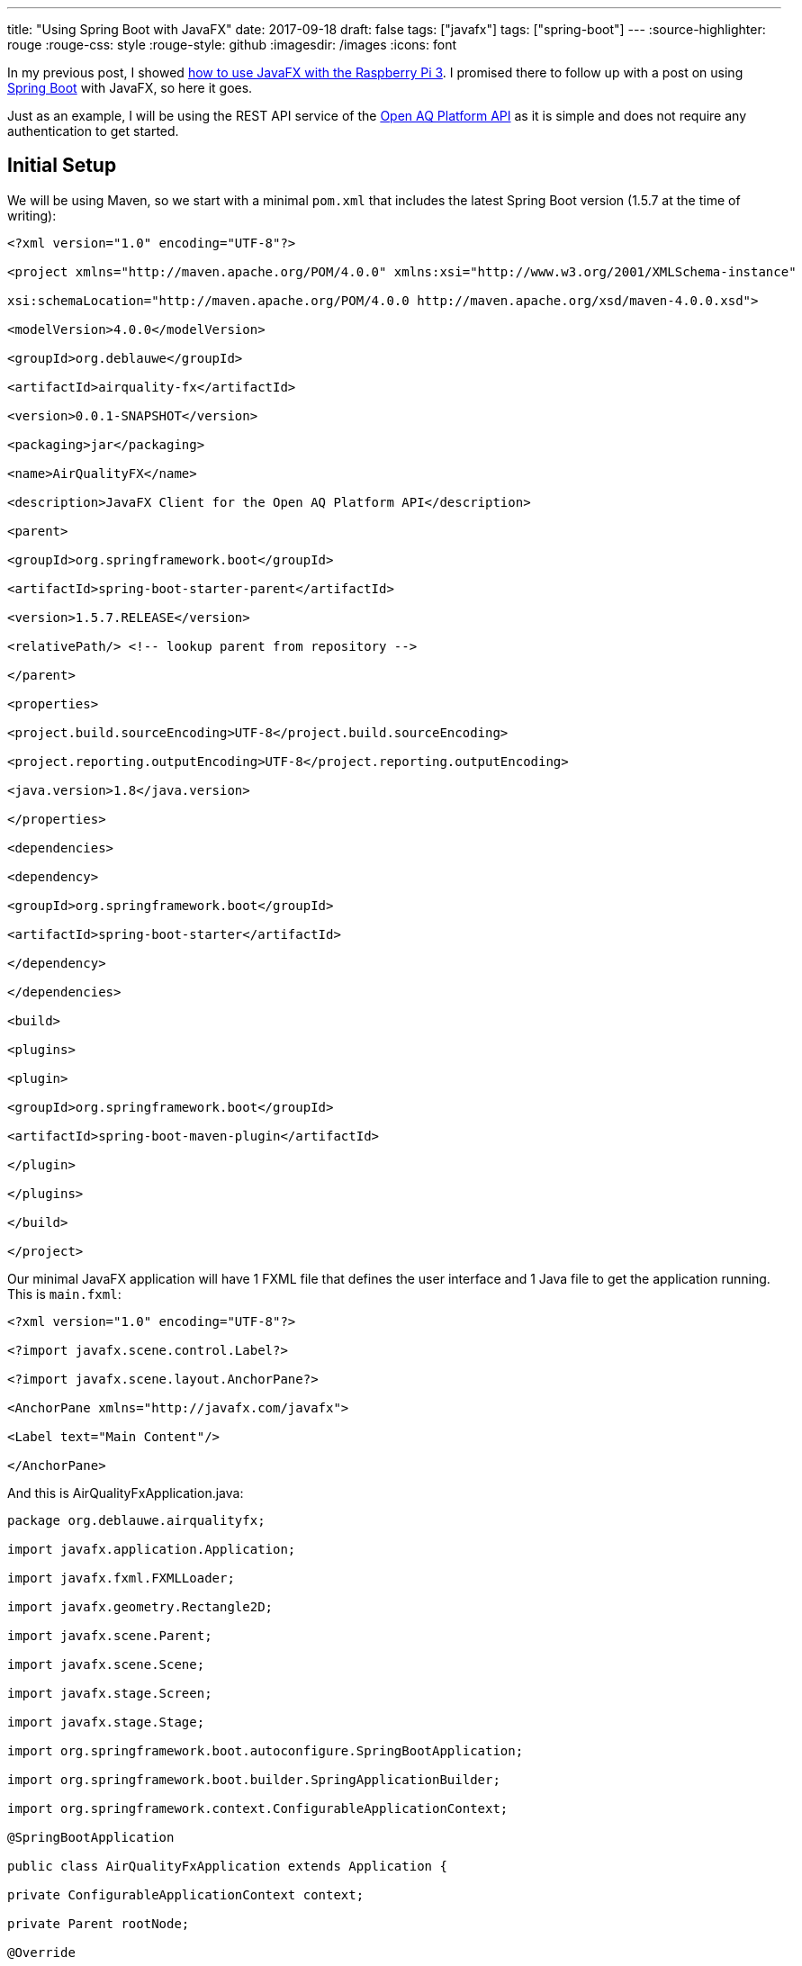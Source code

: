 ---
title: "Using Spring Boot with JavaFX"
date: 2017-09-18
draft: false
tags: ["javafx"]
tags: ["spring-boot"]
---
:source-highlighter: rouge
:rouge-css: style
:rouge-style: github
:imagesdir: /images
:icons: font

In my previous post, I showed https://wimdeblauwe.wordpress.com/2017/08/26/using-javafx-on-raspberry-pi-3-with-gluon/[how to use JavaFX with the Raspberry Pi 3]. I promised there to follow up with a post on using https://projects.spring.io/spring-boot/[Spring Boot] with JavaFX, so here it goes.

Just as an example, I will be using the REST API service of the https://docs.openaq.org[Open AQ Platform API] as it is simple and does not require any authentication to get started.

== Initial Setup

We will be using Maven, so we start with a minimal `pom.xml` that includes the latest Spring Boot version (1.5.7 at the time of writing):

[source]
----

<?xml version="1.0" encoding="UTF-8"?>

<project xmlns="http://maven.apache.org/POM/4.0.0" xmlns:xsi="http://www.w3.org/2001/XMLSchema-instance"

xsi:schemaLocation="http://maven.apache.org/POM/4.0.0 http://maven.apache.org/xsd/maven-4.0.0.xsd">

<modelVersion>4.0.0</modelVersion>

<groupId>org.deblauwe</groupId>

<artifactId>airquality-fx</artifactId>

<version>0.0.1-SNAPSHOT</version>

<packaging>jar</packaging>

<name>AirQualityFX</name>

<description>JavaFX Client for the Open AQ Platform API</description>

<parent>

<groupId>org.springframework.boot</groupId>

<artifactId>spring-boot-starter-parent</artifactId>

<version>1.5.7.RELEASE</version>

<relativePath/> <!-- lookup parent from repository -->

</parent>

<properties>

<project.build.sourceEncoding>UTF-8</project.build.sourceEncoding>

<project.reporting.outputEncoding>UTF-8</project.reporting.outputEncoding>

<java.version>1.8</java.version>

</properties>

<dependencies>

<dependency>

<groupId>org.springframework.boot</groupId>

<artifactId>spring-boot-starter</artifactId>

</dependency>

</dependencies>

<build>

<plugins>

<plugin>

<groupId>org.springframework.boot</groupId>

<artifactId>spring-boot-maven-plugin</artifactId>

</plugin>

</plugins>

</build>

</project>

----

Our minimal JavaFX application will have 1 FXML file that defines the user interface and 1 Java file to get the application running. This is `main.fxml`:

[source]
----

<?xml version="1.0" encoding="UTF-8"?>

<?import javafx.scene.control.Label?>

<?import javafx.scene.layout.AnchorPane?>

<AnchorPane xmlns="http://javafx.com/javafx">

<Label text="Main Content"/>

</AnchorPane>

----

And this is AirQualityFxApplication.java:

[source]
----

package org.deblauwe.airqualityfx;

import javafx.application.Application;

import javafx.fxml.FXMLLoader;

import javafx.geometry.Rectangle2D;

import javafx.scene.Parent;

import javafx.scene.Scene;

import javafx.stage.Screen;

import javafx.stage.Stage;

import org.springframework.boot.autoconfigure.SpringBootApplication;

import org.springframework.boot.builder.SpringApplicationBuilder;

import org.springframework.context.ConfigurableApplicationContext;

@SpringBootApplication

public class AirQualityFxApplication extends Application {

private ConfigurableApplicationContext context;

private Parent rootNode;

@Override

public void init() throws Exception {

SpringApplicationBuilder builder = new SpringApplicationBuilder(AirQualityFxApplication.class);

context = builder.run(getParameters().getRaw().toArray(new String[0]));

FXMLLoader loader = new FXMLLoader(getClass().getResource("main.fxml"));

loader.setControllerFactory(context::getBean);

rootNode = loader.load();

}

@Override

public void start(Stage primaryStage) throws Exception {

Rectangle2D visualBounds = Screen.getPrimary().getVisualBounds();

double width = visualBounds.getWidth();

double height = visualBounds.getHeight();

primaryStage.setScene(new Scene(rootNode, width, height));

primaryStage.centerOnScreen();

primaryStage.show();

}

@Override

public void stop() throws Exception {

context.close();

}

}

----

Some things to note:

* The class is annotated with `@SpringBootApplication` to enable Spring Boot
* We create the Spring ApplicationContext in the `init()` method
* We instruct the `FXMLLoader` to use the `context::getBean` method to load controllers. This will allow us to have Spring create the controllers using component scanning and inject them into our FXML files.

Starting the application from IntelliJ IDEA shows the UI:

image:image::{imagesdir}//2017/09/screen-shot-2017-09-18-at-20-51-59.png[]

== Injecting a Spring instantiated service

We have started our JavaFX application using Spring Boot, but there was no gain from it for that simple application. To make things more interesting, we will add a combobox that allows to select a country. For this, we adjust main.fxml:

[source]
----

<AnchorPane xmlns="http://javafx.com/javafx"

xmlns:fx="http://javafx.com/fxml"

fx:controller="org.deblauwe.airqualityfx.MainController"

>

<HBox>

<Label text="Country:"/>

<ComboBox fx:id="countriesComboBox"/>

</HBox>

</AnchorPane>

----

Since we now want to have some functionality in our UI, we link the FXML file to a controller called `MainController`:

[source]
----

@Component

public class MainController {

@FXML

public ComboBox<Country> countriesComboBox;

@Autowired

private CountryService countryService;

@FXML

public void initialize() {

countriesComboBox.setConverter(new CountryNameStringConverter());

countriesComboBox.setItems(FXCollections.observableArrayList(countryService.getAllCountries()));

}

private static class CountryNameStringConverter extends StringConverter<Country> {

@Override

public String toString(Country object) {

return object.getName();

}

@Override

public Country fromString(String string) {

return null;

}

}

}

----

Not that much code, but quite some things are going on:

* The class is annotated with `@Component` so that Spring will create a singleton out of it using component scanning
* We can access our combo box through the `countriesComboBox` field (annotated with `@FXML`). Note that the name of the field should match with the `fx:id` given in the FXML file.
* We @Autowire the CountryService, which is an interface for retrieving countries. Note how this is exactly as you autowire other dependencies in a normal Spring application.

To make this fully work, we need our Country model class (using Lombok):

[source]
----

@AllArgsConstructor

@Getter

public class Country {

private String code;

private String name;

}

----

The CountryService interface:

[source]
----

public interface CountryService {

Set<Country> getAllCountries();

}

----

And our implementation:

[source]
----

@Component

public class HardcodedListCountryService implements CountryService {

@Override

public Set<Country> getAllCountries() {

Set<Country> result = new HashSet<>();

result.add(new Country("AU", "Australia"));

result.add(new Country("BR", "Brazil"));

result.add(new Country("BE", "Belgium"));

return result;

}

}

----

Since this is our only instance of `CountryService`, we can just have it pick up by component scanning.

The resulting UI looks like this:

image:image::{imagesdir}//2017/09/screen-shot-2017-09-18-at-21-03-49.png[]

== Conclusion

This post showed how to set up a real simple JavaFX project using Maven and Spring Boot. It also showed how to inject a Spring singleton into your JavaFX Controller. In a next post, I will show https://wimdeblauwe.wordpress.com/2017/09/20/using-spring-boot-with-javafx-using-spring-profiles/[how to implement the actual call to the Open AQ Platform API].

_This know-how originated during the development of a https://www.pegusapps.com/[PegusApps] project._

